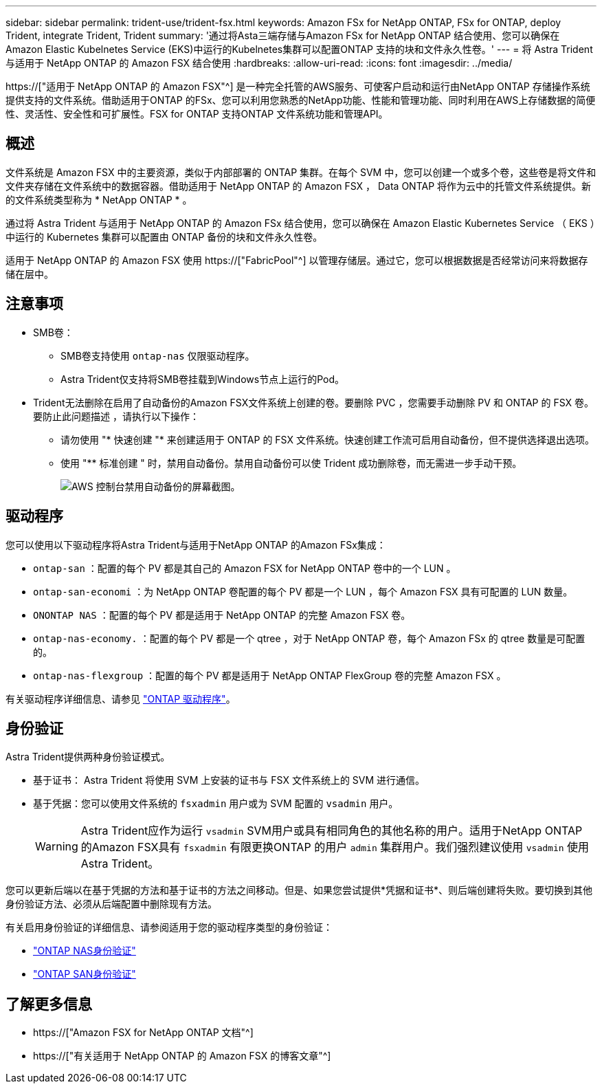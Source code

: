 ---
sidebar: sidebar 
permalink: trident-use/trident-fsx.html 
keywords: Amazon FSx for NetApp ONTAP, FSx for ONTAP, deploy Trident, integrate Trident, Trident 
summary: '通过将Asta三端存储与Amazon FSx for NetApp ONTAP 结合使用、您可以确保在Amazon Elastic Kubelnetes Service (EKS)中运行的Kubelnetes集群可以配置ONTAP 支持的块和文件永久性卷。' 
---
= 将 Astra Trident 与适用于 NetApp ONTAP 的 Amazon FSX 结合使用
:hardbreaks:
:allow-uri-read: 
:icons: font
:imagesdir: ../media/


[role="lead"]
https://["适用于 NetApp ONTAP 的 Amazon FSX"^] 是一种完全托管的AWS服务、可使客户启动和运行由NetApp ONTAP 存储操作系统提供支持的文件系统。借助适用于ONTAP 的FSx、您可以利用您熟悉的NetApp功能、性能和管理功能、同时利用在AWS上存储数据的简便性、灵活性、安全性和可扩展性。FSX for ONTAP 支持ONTAP 文件系统功能和管理API。



== 概述

文件系统是 Amazon FSX 中的主要资源，类似于内部部署的 ONTAP 集群。在每个 SVM 中，您可以创建一个或多个卷，这些卷是将文件和文件夹存储在文件系统中的数据容器。借助适用于 NetApp ONTAP 的 Amazon FSX ， Data ONTAP 将作为云中的托管文件系统提供。新的文件系统类型称为 * NetApp ONTAP * 。

通过将 Astra Trident 与适用于 NetApp ONTAP 的 Amazon FSx 结合使用，您可以确保在 Amazon Elastic Kubernetes Service （ EKS ）中运行的 Kubernetes 集群可以配置由 ONTAP 备份的块和文件永久性卷。

适用于 NetApp ONTAP 的 Amazon FSX 使用 https://["FabricPool"^] 以管理存储层。通过它，您可以根据数据是否经常访问来将数据存储在层中。



== 注意事项

* SMB卷：
+
** SMB卷支持使用 `ontap-nas` 仅限驱动程序。
** Astra Trident仅支持将SMB卷挂载到Windows节点上运行的Pod。


* Trident无法删除在启用了自动备份的Amazon FSX文件系统上创建的卷。要删除 PVC ，您需要手动删除 PV 和 ONTAP 的 FSX 卷。要防止此问题描述 ，请执行以下操作：
+
** 请勿使用 "* 快速创建 "* 来创建适用于 ONTAP 的 FSX 文件系统。快速创建工作流可启用自动备份，但不提供选择退出选项。
** 使用 "** 标准创建 " 时，禁用自动备份。禁用自动备份可以使 Trident 成功删除卷，而无需进一步手动干预。
+
image:screenshot-fsx-backup-disable.png["AWS 控制台禁用自动备份的屏幕截图。"]







== 驱动程序

您可以使用以下驱动程序将Astra Trident与适用于NetApp ONTAP 的Amazon FSx集成：

* `ontap-san` ：配置的每个 PV 都是其自己的 Amazon FSX for NetApp ONTAP 卷中的一个 LUN 。
* `ontap-san-economi` ：为 NetApp ONTAP 卷配置的每个 PV 都是一个 LUN ，每个 Amazon FSX 具有可配置的 LUN 数量。
* `ONONTAP NAS` ：配置的每个 PV 都是适用于 NetApp ONTAP 的完整 Amazon FSX 卷。
* `ontap-nas-economy.` ：配置的每个 PV 都是一个 qtree ，对于 NetApp ONTAP 卷，每个 Amazon FSx 的 qtree 数量是可配置的。
* `ontap-nas-flexgroup` ：配置的每个 PV 都是适用于 NetApp ONTAP FlexGroup 卷的完整 Amazon FSX 。


有关驱动程序详细信息、请参见 link:../trident-concepts/ontap-drivers.html["ONTAP 驱动程序"]。



== 身份验证

Astra Trident提供两种身份验证模式。

* 基于证书： Astra Trident 将使用 SVM 上安装的证书与 FSX 文件系统上的 SVM 进行通信。
* 基于凭据：您可以使用文件系统的 `fsxadmin` 用户或为 SVM 配置的 `vsadmin` 用户。
+

WARNING: Astra Trident应作为运行 `vsadmin` SVM用户或具有相同角色的其他名称的用户。适用于NetApp ONTAP 的Amazon FSX具有 `fsxadmin` 有限更换ONTAP 的用户 `admin` 集群用户。我们强烈建议使用 `vsadmin` 使用Astra Trident。



您可以更新后端以在基于凭据的方法和基于证书的方法之间移动。但是、如果您尝试提供*凭据和证书*、则后端创建将失败。要切换到其他身份验证方法、必须从后端配置中删除现有方法。

有关启用身份验证的详细信息、请参阅适用于您的驱动程序类型的身份验证：

* link:ontap-nas-prep.html["ONTAP NAS身份验证"]
* link:ontap-san-prep.html["ONTAP SAN身份验证"]




== 了解更多信息

* https://["Amazon FSX for NetApp ONTAP 文档"^]
* https://["有关适用于 NetApp ONTAP 的 Amazon FSX 的博客文章"^]

